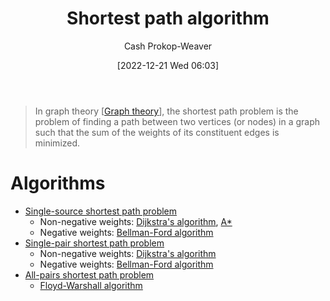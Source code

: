 :PROPERTIES:
:ID:       555129b5-299e-4605-a2cd-9f77ebcede3d
:LAST_MODIFIED: [2023-09-05 Tue 20:21]
:ROAM_ALIASES: "Shortest path problem"
:END:
#+title: Shortest path algorithm
#+hugo_custom_front_matter: :slug "555129b5-299e-4605-a2cd-9f77ebcede3d"
#+author: Cash Prokop-Weaver
#+date: [2022-12-21 Wed 06:03]
#+filetags: :concept:

#+begin_quote
In graph theory [[[id:5bc61709-6612-4287-921f-3e2509bd2261][Graph theory]]], the shortest path problem is the problem of finding a path between two vertices (or nodes) in a graph such that the sum of the weights of its constituent edges is minimized.
#+end_quote

* Algorithms

- [[id:9d301c65-05c3-44f8-9660-90e0e963e6aa][Single-source shortest path problem]]
  - Non-negative weights: [[id:668cbbcc-170b-42c8-b92b-75f6868a0138][Dijkstra's algorithm]], [[id:4d3cbeb6-ea82-4e4f-96bb-3e950ebc2087][A*]]
  - Negative weights: [[id:2fe284fb-7fbc-4956-9857-db90b66e504e][Bellman-Ford algorithm]]
- [[id:477fb65f-3351-4154-a270-08c58cdcaf88][Single-pair shortest path problem]]
  - Non-negative weights: [[id:668cbbcc-170b-42c8-b92b-75f6868a0138][Dijkstra's algorithm]]
  - Negative weights: [[id:2fe284fb-7fbc-4956-9857-db90b66e504e][Bellman-Ford algorithm]]
- [[id:cd02a339-815c-4ada-b9f9-f0008db4684a][All-pairs shortest path problem]]
  - [[id:d0a89ea1-4add-495b-8df4-1f27e9de71c6][Floyd-Warshall algorithm]]

* Flashcards :noexport:
** Definition :fc:
:PROPERTIES:
:CREATED: [2022-12-21 Wed 19:38]
:FC_CREATED: 2022-12-22T03:41:34Z
:FC_TYPE:  double
:ID:       5826393f-7530-4f27-bbaa-d2d4cc4f9218
:END:
:REVIEW_DATA:
| position | ease | box | interval | due                  |
|----------+------+-----+----------+----------------------|
| front    | 2.80 |   7 |   376.17 | 2024-08-30T03:38:15Z |
| back     | 2.50 |   7 |   345.65 | 2024-07-22T14:09:40Z |
:END:

Optimal path between two [[id:1b2526af-676d-4c0f-aa85-1ba05b8e7a93][Vertices]] in a [[id:8bff4dfc-8073-4d45-ab89-7b3f97323327][Graph]]

*** Back
A path $p$ between two [[id:1b2526af-676d-4c0f-aa85-1ba05b8e7a93][Vertices]] such that $\operatorname{cost}(p) \leq \operatorname{cost}(p^\prime) \;\forall\; p^\prime \;\text{in}\; P$.
*** Source
** Describe :fc:
:PROPERTIES:
:CREATED: [2022-12-22 Thu 10:41]
:FC_CREATED: 2022-12-22T18:41:59Z
:FC_TYPE:  double
:ID:       cf057ee2-4234-4b3d-a520-2eabba7bd72c
:END:
:REVIEW_DATA:
| position | ease | box | interval | due                  |
|----------+------+-----+----------+----------------------|
| front    | 2.80 |   7 |   330.71 | 2024-05-18T18:13:12Z |
| back     | 2.80 |   7 |   300.48 | 2024-04-20T01:02:00Z |
:END:

[[id:92976e2e-a367-4517-a287-1b4a95db9592][Negative cycle]] in the context of [[id:555129b5-299e-4605-a2cd-9f77ebcede3d][Shortest path problem]]

*** Back
[[id:92976e2e-a367-4517-a287-1b4a95db9592][Negative cycles]] allow for infinitely small distances between nodes and make it impossible to find the cheapest path between points which can reach the cycle.
*** Source
[cite:@ShortestPathProblem2022]
** Cloze :fc:
:PROPERTIES:
:CREATED: [2022-12-22 Thu 11:30]
:FC_CREATED: 2022-12-22T19:31:11Z
:FC_TYPE:  cloze
:ID:       7aec46d8-cf66-434a-a947-959a4527ab0c
:FC_CLOZE_MAX: 1
:FC_CLOZE_TYPE: deletion
:END:
:REVIEW_DATA:
| position | ease | box | interval | due                  |
|----------+------+-----+----------+----------------------|
|        0 | 2.50 |   7 |   235.13 | 2024-01-13T23:16:42Z |
|        1 | 2.65 |   7 |   402.72 | 2024-10-02T08:14:10Z |
:END:

{{[[id:668cbbcc-170b-42c8-b92b-75f6868a0138][Dijkstra's algorithm]]}{single algorithm}@0} solves the [[id:477fb65f-3351-4154-a270-08c58cdcaf88][Single-pair shortest path problem]] for [[id:8bff4dfc-8073-4d45-ab89-7b3f97323327][Graphs]] {{without}@1} negative weights.

*** Source
[cite:@DijkstraAlgorithm2022]
** Cloze :fc:
:PROPERTIES:
:CREATED: [2022-12-22 Thu 11:31]
:FC_CREATED: 2022-12-22T19:32:00Z
:FC_TYPE:  cloze
:ID:       e3260038-a2d9-41b2-904a-35fe3f3278a9
:FC_CLOZE_MAX: 1
:FC_CLOZE_TYPE: deletion
:END:
:REVIEW_DATA:
| position | ease | box | interval | due                  |
|----------+------+-----+----------+----------------------|
|        0 | 2.65 |   7 |   372.44 | 2024-09-01T01:51:12Z |
|        1 | 2.65 |   7 |   262.45 | 2024-03-12T01:00:37Z |
:END:

{{[[id:2fe284fb-7fbc-4956-9857-db90b66e504e][Bellman-Ford algorithm]]}@0} solves the [[id:477fb65f-3351-4154-a270-08c58cdcaf88][Single-pair shortest path problem]] for [[id:8bff4dfc-8073-4d45-ab89-7b3f97323327][Graphs]] {{with}{with/without}@1} negative weights

*** Source
[cite:@BellmanFordAlgorithm2022]
#+print_bibliography: